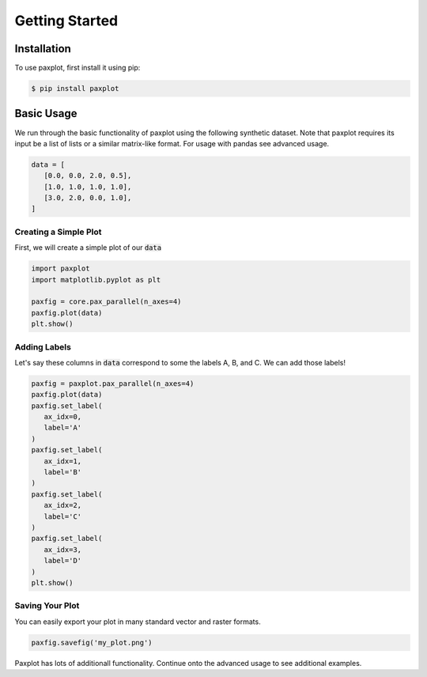 Getting Started
===============

Installation
------------

To use paxplot, first install it using pip:

.. code-block:: console

   $ pip install paxplot

Basic Usage
-----------
We run through the basic functionality of paxplot using the following synthetic dataset. Note that paxplot requires its input be a list of lists or a similar matrix-like format. For usage with pandas see advanced usage.

.. code-block:: python

   data = [
      [0.0, 0.0, 2.0, 0.5],
      [1.0, 1.0, 1.0, 1.0],
      [3.0, 2.0, 0.0, 1.0],
   ]

Creating a Simple Plot
^^^^^^^^^^^^^^^^^^^^^^
First, we will create a simple plot of our :code:`data`

.. code-block:: python

   import paxplot
   import matplotlib.pyplot as plt

   paxfig = core.pax_parallel(n_axes=4)
   paxfig.plot(data)
   plt.show()

.. image:: _static/basic.svg

Adding Labels
^^^^^^^^^^^^^
Let's say these columns in :code:`data` correspond to some the labels A, B, and C. We can add those labels!

.. code-block:: python

   paxfig = paxplot.pax_parallel(n_axes=4)
   paxfig.plot(data)
   paxfig.set_label(
      ax_idx=0,
      label='A'
   )
   paxfig.set_label(
      ax_idx=1,
      label='B'
   )
   paxfig.set_label(
      ax_idx=2,
      label='C'
   )
   paxfig.set_label(
      ax_idx=3,
      label='D'
   )
   plt.show()

.. image:: _static/labels.svg

Saving Your Plot
^^^^^^^^^^^^^^^^
You can easily export your plot in many standard vector and raster formats.

.. code-block:: python

   paxfig.savefig('my_plot.png')

Paxplot has lots of additionall functionality. Continue onto the advanced usage to see additional examples.